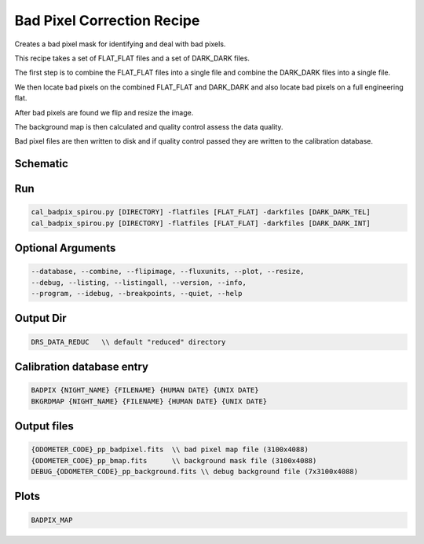 .. _recipes_spirou_bad_pixels:


******************************************
Bad Pixel Correction Recipe
******************************************

Creates a bad pixel mask for identifying and deal with bad pixels.

This recipe takes a set of FLAT_FLAT files and a set of DARK_DARK files.

The first step is to combine the FLAT_FLAT files into a single file and
combine the DARK_DARK files into a single file.

We then locate bad pixels on the combined FLAT_FLAT and DARK_DARK and also
locate bad pixels on a full engineering flat.

After bad pixels are found we flip and resize the image.

The background map is then calculated and quality control assess the data
quality.

Bad pixel files are then written to disk and if quality control passed they
are written to the calibration database.


===========================================
Schematic
===========================================

.. only:: html

    .. image:: ../../../_static/yed/spirou/cal_badpix_spirou_schematic.jpg

.. only:: latex

    This section can only currently be viewed in the html documentation.

===========================================
Run
===========================================

.. code-block:: bash

    cal_badpix_spirou.py [DIRECTORY] -flatfiles [FLAT_FLAT] -darkfiles [DARK_DARK_TEL]
    cal_badpix_spirou.py [DIRECTORY] -flatfiles [FLAT_FLAT] -darkfiles [DARK_DARK_INT]

===========================================
Optional Arguments
===========================================

.. code-block:: bash

    --database, --combine, --flipimage, --fluxunits, --plot, --resize,
    --debug, --listing, --listingall, --version, --info,
    --program, --idebug, --breakpoints, --quiet, --help

===========================================
Output Dir
===========================================

.. code-block:: bash

    DRS_DATA_REDUC   \\ default "reduced" directory

===========================================
Calibration database entry
===========================================

.. code-block:: bash

    BADPIX {NIGHT_NAME} {FILENAME} {HUMAN DATE} {UNIX DATE}
    BKGRDMAP {NIGHT_NAME} {FILENAME} {HUMAN DATE} {UNIX DATE}

===========================================
Output files
===========================================

.. code-block:: bash

    {ODOMETER_CODE}_pp_badpixel.fits  \\ bad pixel map file (3100x4088)
    {ODOMETER_CODE}_pp_bmap.fits      \\ background mask file (3100x4088)
    DEBUG_{ODOMETER_CODE}_pp_background.fits \\ debug background file (7x3100x4088)


===========================================
Plots
===========================================

.. code-block:: bash

    BADPIX_MAP